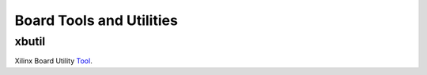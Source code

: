 Board Tools and Utilities
-------------------------

xbutil
~~~~~~

Xilinx Board Utility Tool_.

.. _Tool: https://www.xilinx.com/html_docs/accellerator_cards/alveo_doc/xilinx-board-swiss-army-knife-utility-ufa1504034339078.html
